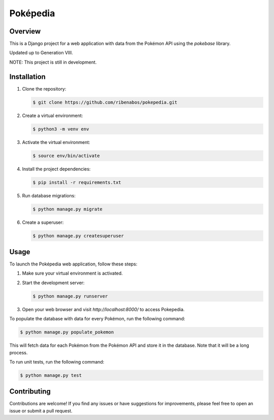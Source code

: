 ================================
Poképedia
================================

Overview
--------

This is a Django project for a web application with data from the Pokémon API using the `pokebase` library.

Updated up to Generation VIII.

NOTE: This project is still in development.

Installation
------------

1. Clone the repository:

   .. code-block:: shell

      $ git clone https://github.com/ribenabos/pokepedia.git

2. Create a virtual environment:

   .. code-block:: shell

      $ python3 -m venv env

3. Activate the virtual environment:

   .. code-block:: shell

      $ source env/bin/activate

4. Install the project dependencies:

   .. code-block:: shell

      $ pip install -r requirements.txt

5. Run database migrations:

   .. code-block:: shell

      $ python manage.py migrate

6. Create a superuser:

   .. code-block:: shell

      $ python manage.py createsuperuser

Usage
-----

To launch the Poképedia web application, follow these steps:

1. Make sure your virtual environment is activated.

2. Start the development server:

   .. code-block:: shell

      $ python manage.py runserver

3. Open your web browser and visit `http://localhost:8000/` to access Pokepedia.


To populate the database with data for every Pokémon, run the following command:

.. code-block:: shell

   $ python manage.py populate_pokemon

This will fetch data for each Pokémon from the Pokémon API and store it in the database.
Note that it will be a long process.

To run unit tests, run the following command:

.. code-block:: shell

   $ python manage.py test

Contributing
------------

Contributions are welcome! If you find any issues or have suggestions for improvements, please feel free to open an issue or submit a pull request.

